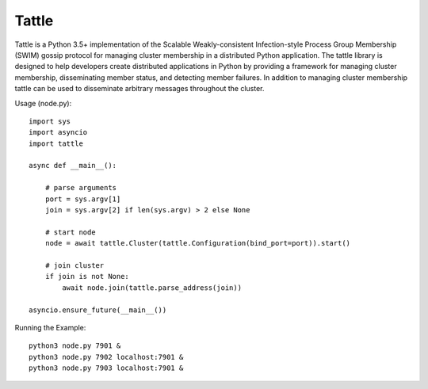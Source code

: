 Tattle
------

.. image:: https://travis-ci.org/kippandrew/tattle.svg?branch=master
   :target: https://travis-ci.org/kippandrew/tattle
   :alt: Travis CI

.. image:: https://codeclimate.com/github/kippandrew/tattle/badges/gpa.svg
   :target: https://codeclimate.com/github/kippandrew/tattle
   :alt: Code Climate

.. image:: https://codeclimate.com/github/kippandrew/tattle/badges/coverage.svg
   :target: https://codeclimate.com/github/kippandrew/tattle/coverage
   :alt: Test Coverage

Tattle is a Python 3.5+ implementation of the Scalable Weakly-consistent Infection-style Process Group Membership
(SWIM) gossip protocol for managing cluster membership in a distributed Python application. The tattle library is
designed to help developers create distributed applications in Python by providing a framework for managing
cluster membership, disseminating member status, and detecting member failures. In addition to managing
cluster membership tattle can be used to disseminate arbitrary messages throughout the cluster.

Usage (node.py)::

    import sys
    import asyncio
    import tattle

    async def __main__():

        # parse arguments
        port = sys.argv[1]
        join = sys.argv[2] if len(sys.argv) > 2 else None

        # start node
        node = await tattle.Cluster(tattle.Configuration(bind_port=port)).start()

        # join cluster
        if join is not None:
            await node.join(tattle.parse_address(join))

    asyncio.ensure_future(__main__())

Running the Example::

    python3 node.py 7901 &
    python3 node.py 7902 localhost:7901 &
    python3 node.py 7903 localhost:7901 &
